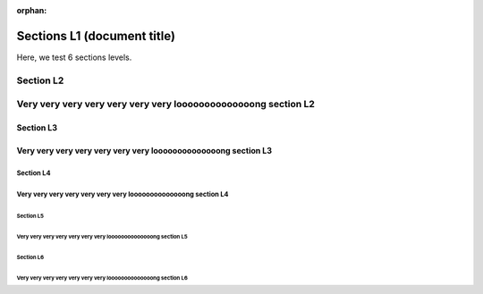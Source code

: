 :orphan:

############################
Sections L1 (document title)
############################

Here, we test 6 sections levels.

**********
Section L2
**********

***************************************************************
Very very very very very very very loooooooooooooong section L2
***************************************************************

Section L3
==========

Very very very very very very very loooooooooooooong section L3
===============================================================

Section L4
----------

Very very very very very very very loooooooooooooong section L4
---------------------------------------------------------------

Section L5
^^^^^^^^^^

Very very very very very very very loooooooooooooong section L5
^^^^^^^^^^^^^^^^^^^^^^^^^^^^^^^^^^^^^^^^^^^^^^^^^^^^^^^^^^^^^^^

Section L6
''''''''''

Very very very very very very very loooooooooooooong section L6
'''''''''''''''''''''''''''''''''''''''''''''''''''''''''''''''